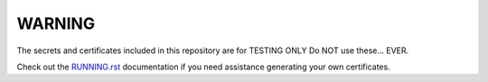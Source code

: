 WARNING
=======
The secrets and certificates included in this repository are for TESTING ONLY
Do NOT use these... EVER.

Check out the RUNNING.rst_ documentation if you need assistance generating your own certificates.

.. _RUNNING.rst: ./../../RUNNING.rst